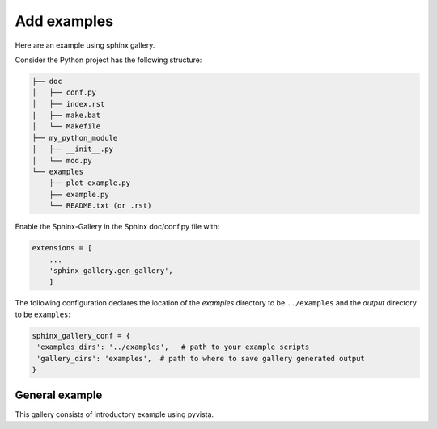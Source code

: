 ============
Add examples
============
Here are an example using sphinx gallery.

Consider the Python project has the following structure:

.. code:: rst

    ├── doc
    │   ├── conf.py
    │   ├── index.rst
    |   ├── make.bat
    │   └── Makefile
    ├── my_python_module
    │   ├── __init__.py
    │   └── mod.py
    └── examples
        ├── plot_example.py
        ├── example.py
        └── README.txt (or .rst)


Enable the Sphinx-Gallery in the Sphinx doc/conf.py file with:

.. code:: Python

    extensions = [
        ...
        'sphinx_gallery.gen_gallery',
        ]

The following configuration declares the location of the `examples` directory 
to be ``../examples`` and the `output` directory to be ``examples``:

.. code:: Python

    sphinx_gallery_conf = {
     'examples_dirs': '../examples',   # path to your example scripts
     'gallery_dirs': 'examples',  # path to where to save gallery generated output
    }

General example
###############

This gallery consists of introductory example using pyvista.